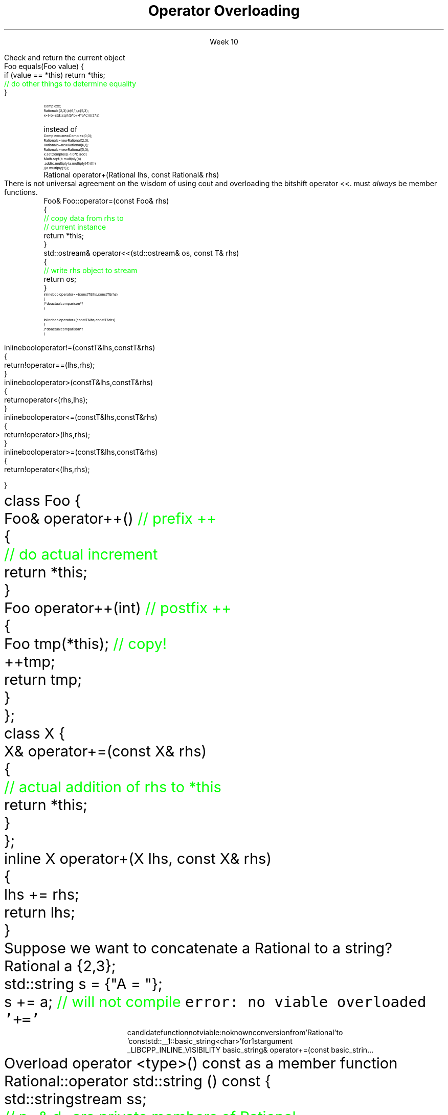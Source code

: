 
.TL
.gcolor blue
Operator Overloading
.gcolor
.LP
.ce 1
Week 10
.EQ
delim $$
.EN
.SS Overview
.IT The \*[c]*this\*[r] pointer
.IT General Syntax of operator overloading
.IT Basic Rules of operator overloading
.IT Member or Non-member?
.IT Common operators to overload
.IT User-defined casts
.IT Overloading operator()
.i1 Motivation
.i1 Predicates
.i1 Functions and overloads
.i1 Function objects
.SS The \fIthis\fP pointer
.IT Every class function has access to a pointer to the current object
.i1 Stored in \*[c]*this\*[r]
.IT Not just any old object
.i1 *this is immutable
.IT Typical uses
.i1s
Check and return the current object
.CW
  Foo equals(Foo value) {
    if (value == *this) return *this;
    \m[green]// do other things to determine equality\m[]
  }

.R
.i1e
.i1 Operator overloads
.i1 Builder pattern
.SS Why bother with operator overloads?
.IT When we say \fIoperator overload\fR in C++
.i1 We \fIdon't\fR mean \fCMyClass.subtract()\fR
.IT We want to be able to write code like
.RS
\s-8
.CW
 Complex x;
 Rational a {2,3}, b{6,1}, c{5,3};
 x = (-b + std::sqrt(b*b + 4*a*c)) / (2*a);
.R

\s+8
instead of
\s-8
.br
.CW
 Complex  x   = new Complex(0,0);
 Rational a   = new Rational(2,3);
 Rational b   = new Rational(6,1);
 Rational c   = new Rational(5,3);
 x.setComplex((-1.0 * b.add(
      Math.sqrt(b.multiply(b)
      .add(c.multiply(a.multiply(4)))))) 
      / (a.multiply(2));
.R
.RE
.SS General syntax
.IT You cannot change the meaning of operators for built-in types 
.i1 The \fC+\fR for int, double is fixed
.IT Overloads must be user-defined types
.i1 At least one of the operands has to be of a user-defined type
.i1 Operators can be overloaded for a certain set of parameters only once
.i2 You can overload more often, but the parameter list must be different.
.IT Operator overloads are just functions with special names
.RS 
.CW
 Rational operator+(Rational lhs, const Rational& rhs)
.R
.RE
.IT Generally implemented as either
.i1 A member function of their left operand's type or 
.i1 As non-member functions 
.SS Basic concepts
.IT Don't overload everything
.i1 Whenever the meaning of an operator is not obviously clear and undisputed, it should not be overloaded 
.i2 Use a function instead and use a clear function name
.i2s
There is not universal agreement on the wisdom of using \*[c]cout\*[r] and overloading
the bitshift operator \*[c]<<\*[r].
.12e
.i3 Partly because the iostream library is huge compared to stdio
.IT Don't change expected behavior
.i1 it is perfectly legal to overload \*[c]operator+\*[r] to subtract from the right operand
.i1 Just don't
.IT Overload all related operators
.i1 When overloading addition, for example
.i2 consider postfix and prefix \*[c]operator++\*[r] 
.i1 Don't overload \*[c]operator<\*[r] without also \*[c]operator>\*[r]
.IT Some classes only work when overloading a specific operator
.i1 set: \*[c]operator<\*[r]
.i1 unordered_map: \*[c]operator==\*[r]
.SS Member or Non-member?
.IT In general, the choice is yours, but there are some guidelines
.IT \*[c]operator<<\*[r] and \*[c]operator>>\*[r] are almost always non-member
.i1 The LHS parameter (the left operand) cannot be modified by you
.IT \*[c]operator[]\*[r], \*[c]operator=\*[r] (assignment), and a few others
must \fIalways\fR be member functions.
.i1 This is a C++ language requirement
.IT For other operators
.i1 If the operator is \fIunary\fR
.i2 Implement the overload as a \fBmember\fR function
.i1 If the operator is \fIbinary\fB and\fR the operator does not change either operand
.i2 Implement the overload as a \fBnon-member\fR function
.i1 If the operator is \fIbinary\fB and\fR the operator does not treat the two operands the same
.i2 As in, the left operand might change
.i1 Consider implementing the overload as a \fBmember\fR function
.i2 If it needs access to private class functions
.SS Common operators to overload
.IT Most overloads are 'boiler-plate'
.i1 Good solutions already exist, no need to reinvent.
.i1 Overloads in different classes tend to look very similar
.i1 Assignment
.RS
.CW
  Foo& Foo::operator=(const Foo& rhs)
  {
    \m[green]// copy data from rhs to
    // current instance\m[]
    return *this;
  }
.R
\s+8
.RE
.i1 Stream I/O
.RS
.CW
  std::ostream& operator<<(std::ostream& os, const T& rhs)
  {
    \m[green]// write rhs object to stream\m[]
    return os;
  }
.R
.RE
.SS Comparison operators
.IT Some algorithms, like \*[c]sort()\*[r] expect \*[c]operator<\*[r] to be overloaded
.IT However, if you overload 1 boolean operator
.i1 Users of your classes will expect them all
.IT Define \*[c]operator<\*[r] and \*[c]operator==\*[r] first
.RS
\s-8
.CW
  inline bool operator==(const T& lhs, const T& rhs)
  { 
    /* do actual comparison */ 
  }

  inline bool operator< (const T& lhs, const T& rhs)
  { 
    /* do actual comparison */ 
  }
.R
.RE
.bp
.IT Then define the others in terms of \*[c]operator<\*[r] and \*[c]operator==\*[r] 
.RS
\s-8
.CW
  inline bool operator!=(const T& lhs, const T& rhs)
  {
    return !operator==(lhs,rhs);
  }
  inline bool operator> (const T& lhs, const T& rhs)
  {
    return  operator< (rhs,lhs);
  }
  inline bool operator<=(const T& lhs, const T& rhs)
  {
    return !operator> (lhs,rhs);
  }
  inline bool operator>=(const T& lhs, const T& rhs)
  {
    return !operator< (lhs,rhs);
  }
.R
.RE
.SS Arithmetic operators
.IT Unary operators come in two flavors
.i1 \fCpostfix\fR and \fCprefix\fR
.IT The \fCpostfix\fR version takes an additional dummy \*[c]int\*[r] argument
.i1 Always implement both
.RS
.CW
  class Foo {
    Foo& operator++()      \m[green]// prefix ++\m[]
    {
      \m[green]// do actual increment\m[]
      return *this;
    }
    Foo operator++(int)    \m[green]// postfix ++\m[]
    {
      Foo tmp(*this);      \m[green]// copy!\m[]
      ++tmp;
      return tmp;
    }
  };
.R
.RE
.SS Binary arithmetic operators
.IT Always overload normal infix and compound assignment
.i1 For example, \fC+\fR and \fC+=\fR
.RS
.CW
  class X {
    X& operator+=(const X& rhs)
    {
      \m[green]// actual addition of rhs to *this\m[]
      return *this;
    }
  };
  inline X operator+(X lhs, const X& rhs)
  {
    lhs += rhs;
    return lhs;
  }
.R
.RE
.IT Notice the different returns (reference vs copy)
.i1 Really no way around this
.i1 When you type \fCa + b\fR, you expect the result to be a new value
.SS Conversion operators
.IT C++ allows you to create operators to convert between your type and other ADT's
.i1s
Suppose we want to concatenate a Rational to a string?
.CW
  Rational a {2,3};
  std::string s = {"A = "};
  s += a;                   \m[green]// will not compile\m[]
.R
.i1e
.i2s
\fCerror: no viable overloaded '+='\fR
.RS
\s-8
.CW
  candidate function not viable: no known conversion from 'Rational' to
  'const std::__1::basic_string<char>' for 1st argument
  _LIBCPP_INLINE_VISIBILITY basic_string& operator+=(const basic_strin...
.R
.RE
.i2e
.i1s
Overload \*[c]operator <type>() const\*[r] as a member function
.CW
  Rational::operator std::string () const {
    std::stringstream ss;
    \m[green]// n_ & d_ are private members of Rational\m[]
    ss << n_ << '/' << d_;
    return ss.str();
  }
.R
.i1e
.bp
.IT Conversion are implicit by default
.i1 Can perform \fIimplicit conversion\fR
.i1 or \fIexplicit conversion\fR
.IT Implicit conversion operators can be troublesome
.i1 They can get used by the compiler when you don't expect it
.i2 It \fBis\fR an \fIimplicit conversion\fR, after all!
.IT Explicit conversion
.i1s
As the name implies, only get called when code uses an explicit conversion
\s-4
.CW
  class Foo {
    public:
      explicit operator bool() const {return true;}
    private:
      int _x;
  };
.R
.i1e
.IT A complete example is at
.i1 http://en.cppreference.com/w/cpp/language/explicit
.SS One last overload...

.ce 99
.CW
operator ()

.R
The function call operator

.ce 0
.SS Motivation
.IT Many functions in the STL take a function as an argument.
.IT Suppose we want to count the number of short strings in a vector
.i1 There is a count_if function in the STL
.i2 Takes a range of iterators and a \fIpredicate\fR function
.i1s
A simple \fCcount_if\fR example
\s-4
.CW
  bool less_than_5(const string& str) {
    return str.size() < 5;
  }
  size_t num_short_strings(const vector<string>& v) {
    return count_if(v.begin(), v.end(), less_than_5);
  }
.R
.i1e
.IT We can write as many functions like this as we need
.i1 \fCless_than_10\fR, etc.
.IT Gets tedious quickly
.i1 And not very flexible 
.i2 Every new comparison is a recompile
.bp
.IT Goal
.i1 Avoid writing a new function for every value to compare
.i1s
Simple: let's add a parameter \fCsize\fR:
.CW
  bool less_than(const string& str, size_t size) {
    return str.size() < size;
  }
.R

Sadly, we can't use this function in \fCcount_if\fR
.i1e
.IT The new function is arguably more generic
.i1 But we can't use our 'improved' \fCless_than\fR in \fCcount_if\fR
.i2 Predicate must be a \fIunary\fR function
.IT The improved function is less useful than the old
.i1 Even though we made it 'generic'
.IT We need a way to pass more than one parameter
.i1 to a function that can only take 1 parameter
.i1 We need a \fIfunction object\fR
.SS Functions and overloads
.IT We have been overloading functions all semester
.IT One operator we haven't discussed yet
.i1 \*[c]operator ()\*[r]
.IT The \fIfunction call operator\fR
.IT No magic here
.i1 Any class can override this operator
.i1 Allows a class to be called like a function
.IT Also commonly referred to as a \fIfunctor\fR for short

.IT Problem
.i1s
The \fCcount_if\fR function needs a unary function 
.br
 that returns whether a string is less than an arbitrary length
.i1e
.SS Functors
.IT Solution
.i1 Create a \fIunary function object\fR
.i2 Whose constructor takes 1 parameter
.i2 And stores it as a class member
.i1 The \*[c]operator()\*[r] function takes a single string parameter 
.i1s
And determines if it is short enough
.CW
  class ShorterThan {
    public:
      \m[green]// Accept and store an int parameter\m[]
      \m[red]explicit ShorterThan(size_t max) 
         : sz(max) {}\m[]
      \m[green]// Is the string length is less than \m[]
      \m[green]// the stored size limit?\m[]
      \m[red]bool operator() (const string& str) const {
        return str.size() < sz;
      }\m[]
    private:
      \m[red]const size_t sz;\m[]
  };
.R
.i1e
.SS Using functors
.IT Use a functor like any other class
.i1s
We can use it like this
.CW
  ShorterThan st_pred (5);    \m[green]// declare object\m[]

  size_t num_short_strings(const vector<string>& v) {
                              \m[green]// pass as parameter\m[]
    return count_if(v.begin(), 
                    v.end(), st_pred);
  }
.R

or omit the temporary object

.CW
  size_t num_short_strings(const vector<string>& v) {
    return count_if(v.begin(), 
                    v.end(), ShorterThan(5));
  }
.R
.i1e
.SS Advantages of functors
.IT Function objects are "smart functions." 
.i1 Objects that behave like pointers are smart pointers
.i1 Function objects may have other member functions and attributes
.i2 Function objects have a state
.IT Each function object has its own type.
.i1 Ordinary functions have different types only when their signatures differ
.i1 Function objects can have different types when their signatures are the same
.i2 Each functional behavior defined by a function object has its own type
.i2 Implication: you can pass functional behavior as a template parameter
.bp
.IT Function objects are usually faster than ordinary functions
.i1 Templates usually allow better optimization 
.i2 More details are defined at compile time
.IT BUT
.i1 This seems like a lot of code for such a simple task
.i1 \fCShorterThan\fR only uses \*[c]operator()\*[r]
.i2 But we still had to wrap it in a class
.IT Is there a way to get the compiler to generate the 'boiler plate' code around our function?
.i1 Yes!
.i1 A lambda expression compiles into a function object
.i1 Reduces 'boiler plate' code
.i2 Like the \fCShorterThan\fR class
.i1 A syntactic short-cut for a functor
.i2 Anything you could do with a functor, you can do with a lambda

.SS Summary
.IT Operator Overloads
.i1 UDT's only
.i1 Do what makes sense
.i2 Don't overload everything
.i1 Follow best-practices
.i2 Member vs non-member guidelines
.IT Function call overload
.i1 Allows creating Function objects
.i2 a.k.a \fIfunctor\fR
.i2 Write fewer repetitive functions
.i2 A class that can be called like a function
.i2 Many STL classes take an optional functor



